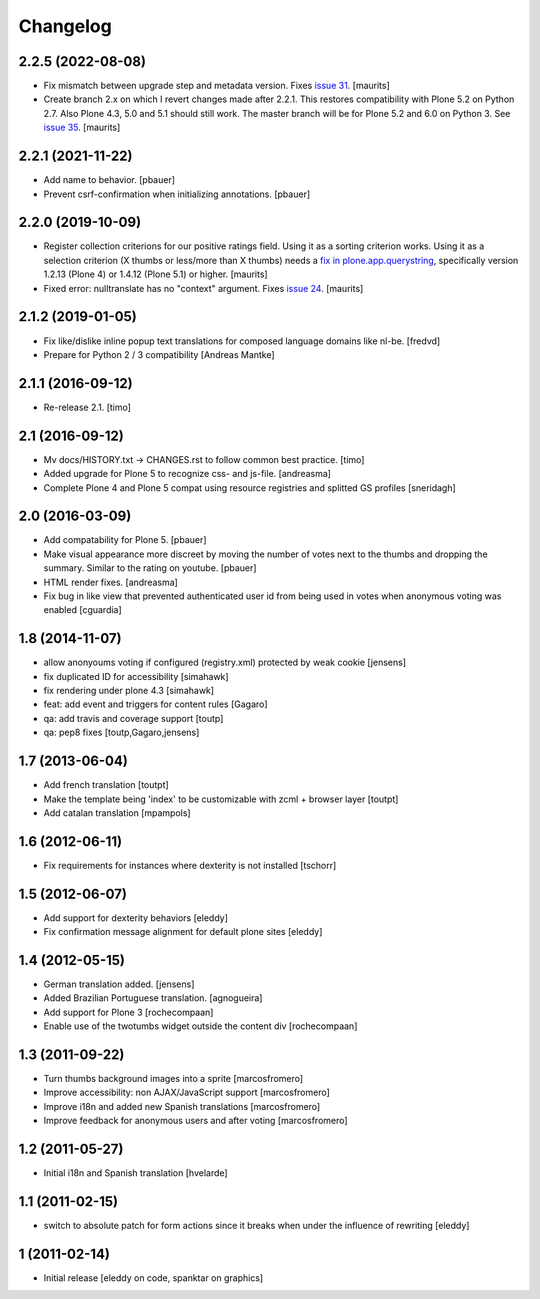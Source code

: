 Changelog
=========

2.2.5 (2022-08-08)
------------------

- Fix mismatch between upgrade step and metadata version.
  Fixes `issue 31 <https://github.com/collective/cioppino.twothumbs/issues/31>`_.
  [maurits]

- Create branch 2.x on which I revert changes made after 2.2.1.
  This restores compatibility with Plone 5.2 on Python 2.7.
  Also Plone 4.3, 5.0 and 5.1 should still work.
  The master branch will be for Plone 5.2 and 6.0 on Python 3.
  See `issue 35 <https://github.com/collective/cioppino.twothumbs/issues/35>`_.
  [maurits]


2.2.1 (2021-11-22)
------------------

- Add name to behavior.
  [pbauer]

- Prevent csrf-confirmation when initializing annotations.
  [pbauer]


2.2.0 (2019-10-09)
------------------

- Register collection criterions for our positive ratings field.
  Using it as a sorting criterion works.
  Using it as a selection criterion (X thumbs or less/more than X thumbs)
  needs a `fix in plone.app.querystring <https://github.com/plone/plone.app.querystring/issues/93>`_,
  specifically version 1.2.13 (Plone 4) or 1.4.12 (Plone 5.1) or higher.
  [maurits]

- Fixed error: nulltranslate has no "context" argument.
  Fixes `issue 24 <https://github.com/collective/cioppino.twothumbs/issues/24>`_.
  [maurits]


2.1.2 (2019-01-05)
------------------

- Fix like/dislike inline popup text translations for composed language domains like nl-be.
  [fredvd]

- Prepare for Python 2 / 3 compatibility [Andreas Mantke]


2.1.1 (2016-09-12)
------------------

- Re-release 2.1.
  [timo]


2.1 (2016-09-12)
----------------

- Mv docs/HISTORY.txt -> CHANGES.rst to follow common best practice.
  [timo]

- Added upgrade for Plone 5 to recognize css- and js-file.
  [andreasma]

- Complete Plone 4 and Plone 5 compat using resource registries and splitted GS
  profiles
  [sneridagh]


2.0 (2016-03-09)
----------------

- Add compatability for Plone 5.
  [pbauer]

- Make visual appearance more discreet by moving the number of votes next to
  the thumbs and dropping the summary. Similar to the rating on youtube.
  [pbauer]

- HTML render fixes.
  [andreasma]

- Fix bug in like view that prevented authenticated user id from being used
  in votes when anonymous voting was enabled
  [cguardia]


1.8 (2014-11-07)
----------------
- allow anonyoums voting if configured (registry.xml) protected by weak
  cookie [jensens]
- fix duplicated ID for accessibility [simahawk]
- fix rendering under plone 4.3 [simahawk]
- feat: add event and triggers for content rules [Gagaro]
- qa: add travis and coverage support [toutp]
- qa: pep8 fixes [toutp,Gagaro,jensens]

1.7 (2013-06-04)
----------------
- Add french translation [toutpt]
- Make the template being 'index' to be customizable with zcml + browser layer
  [toutpt]
- Add catalan translation [mpampols]

1.6 (2012-06-11)
----------------
- Fix requirements for instances where dexterity is not installed [tschorr]

1.5 (2012-06-07)
----------------
- Add support for dexterity behaviors [eleddy]
- Fix confirmation message alignment for default plone sites [eleddy]

1.4 (2012-05-15)
----------------
- German translation added. [jensens]
- Added Brazilian Portuguese translation. [agnogueira]
- Add support for Plone 3 [rochecompaan]
- Enable use of the twotumbs widget outside the content div [rochecompaan]

1.3 (2011-09-22)
----------------
- Turn thumbs background images into a sprite [marcosfromero]
- Improve accessibility: non AJAX/JavaScript support [marcosfromero]
- Improve i18n and added new Spanish translations [marcosfromero]
- Improve feedback for anonymous users and after voting [marcosfromero]

1.2 (2011-05-27)
----------------
- Initial i18n and Spanish translation [hvelarde]


1.1 (2011-02-15)
----------------
- switch to absolute patch for form actions since it breaks when
  under the influence of rewriting [eleddy]


1 (2011-02-14)
--------------
- Initial release [eleddy on code, spanktar on graphics]
